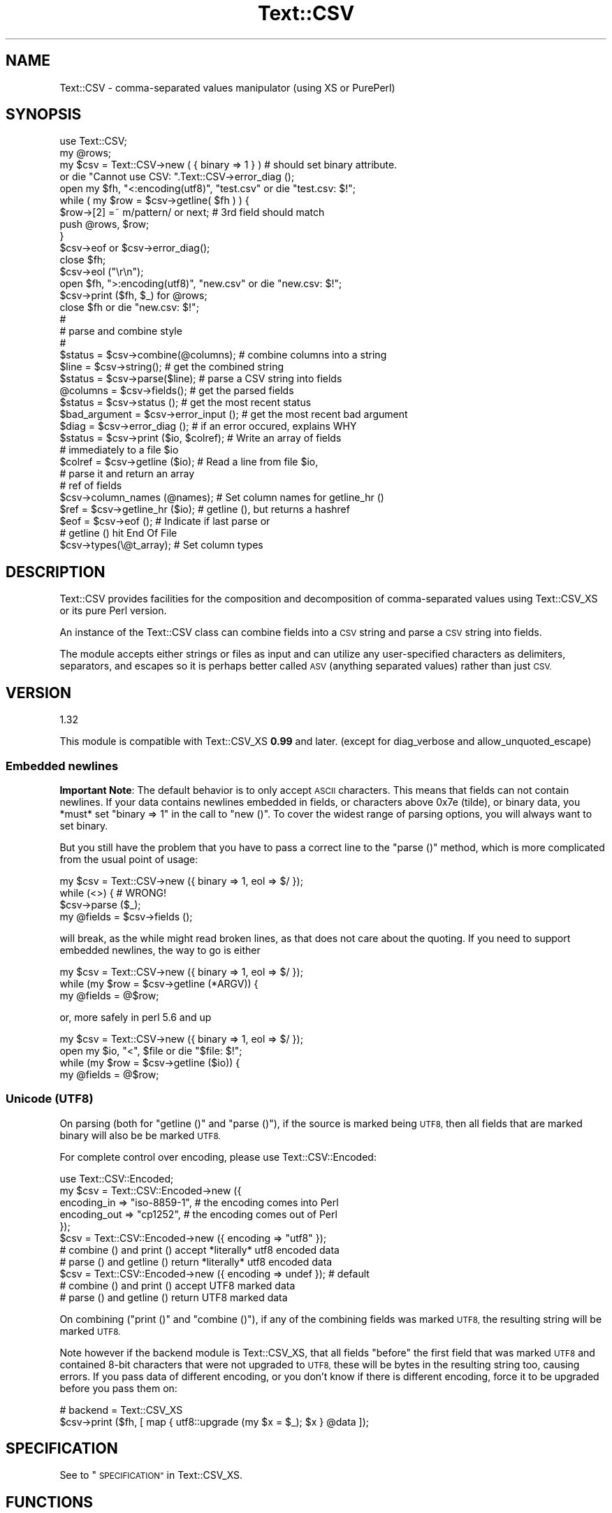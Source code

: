 .\" Automatically generated by Pod::Man 2.27 (Pod::Simple 3.28)
.\"
.\" Standard preamble:
.\" ========================================================================
.de Sp \" Vertical space (when we can't use .PP)
.if t .sp .5v
.if n .sp
..
.de Vb \" Begin verbatim text
.ft CW
.nf
.ne \\$1
..
.de Ve \" End verbatim text
.ft R
.fi
..
.\" Set up some character translations and predefined strings.  \*(-- will
.\" give an unbreakable dash, \*(PI will give pi, \*(L" will give a left
.\" double quote, and \*(R" will give a right double quote.  \*(C+ will
.\" give a nicer C++.  Capital omega is used to do unbreakable dashes and
.\" therefore won't be available.  \*(C` and \*(C' expand to `' in nroff,
.\" nothing in troff, for use with C<>.
.tr \(*W-
.ds C+ C\v'-.1v'\h'-1p'\s-2+\h'-1p'+\s0\v'.1v'\h'-1p'
.ie n \{\
.    ds -- \(*W-
.    ds PI pi
.    if (\n(.H=4u)&(1m=24u) .ds -- \(*W\h'-12u'\(*W\h'-12u'-\" diablo 10 pitch
.    if (\n(.H=4u)&(1m=20u) .ds -- \(*W\h'-12u'\(*W\h'-8u'-\"  diablo 12 pitch
.    ds L" ""
.    ds R" ""
.    ds C` ""
.    ds C' ""
'br\}
.el\{\
.    ds -- \|\(em\|
.    ds PI \(*p
.    ds L" ``
.    ds R" ''
.    ds C`
.    ds C'
'br\}
.\"
.\" Escape single quotes in literal strings from groff's Unicode transform.
.ie \n(.g .ds Aq \(aq
.el       .ds Aq '
.\"
.\" If the F register is turned on, we'll generate index entries on stderr for
.\" titles (.TH), headers (.SH), subsections (.SS), items (.Ip), and index
.\" entries marked with X<> in POD.  Of course, you'll have to process the
.\" output yourself in some meaningful fashion.
.\"
.\" Avoid warning from groff about undefined register 'F'.
.de IX
..
.nr rF 0
.if \n(.g .if rF .nr rF 1
.if (\n(rF:(\n(.g==0)) \{
.    if \nF \{
.        de IX
.        tm Index:\\$1\t\\n%\t"\\$2"
..
.        if !\nF==2 \{
.            nr % 0
.            nr F 2
.        \}
.    \}
.\}
.rr rF
.\"
.\" Accent mark definitions (@(#)ms.acc 1.5 88/02/08 SMI; from UCB 4.2).
.\" Fear.  Run.  Save yourself.  No user-serviceable parts.
.    \" fudge factors for nroff and troff
.if n \{\
.    ds #H 0
.    ds #V .8m
.    ds #F .3m
.    ds #[ \f1
.    ds #] \fP
.\}
.if t \{\
.    ds #H ((1u-(\\\\n(.fu%2u))*.13m)
.    ds #V .6m
.    ds #F 0
.    ds #[ \&
.    ds #] \&
.\}
.    \" simple accents for nroff and troff
.if n \{\
.    ds ' \&
.    ds ` \&
.    ds ^ \&
.    ds , \&
.    ds ~ ~
.    ds /
.\}
.if t \{\
.    ds ' \\k:\h'-(\\n(.wu*8/10-\*(#H)'\'\h"|\\n:u"
.    ds ` \\k:\h'-(\\n(.wu*8/10-\*(#H)'\`\h'|\\n:u'
.    ds ^ \\k:\h'-(\\n(.wu*10/11-\*(#H)'^\h'|\\n:u'
.    ds , \\k:\h'-(\\n(.wu*8/10)',\h'|\\n:u'
.    ds ~ \\k:\h'-(\\n(.wu-\*(#H-.1m)'~\h'|\\n:u'
.    ds / \\k:\h'-(\\n(.wu*8/10-\*(#H)'\z\(sl\h'|\\n:u'
.\}
.    \" troff and (daisy-wheel) nroff accents
.ds : \\k:\h'-(\\n(.wu*8/10-\*(#H+.1m+\*(#F)'\v'-\*(#V'\z.\h'.2m+\*(#F'.\h'|\\n:u'\v'\*(#V'
.ds 8 \h'\*(#H'\(*b\h'-\*(#H'
.ds o \\k:\h'-(\\n(.wu+\w'\(de'u-\*(#H)/2u'\v'-.3n'\*(#[\z\(de\v'.3n'\h'|\\n:u'\*(#]
.ds d- \h'\*(#H'\(pd\h'-\w'~'u'\v'-.25m'\f2\(hy\fP\v'.25m'\h'-\*(#H'
.ds D- D\\k:\h'-\w'D'u'\v'-.11m'\z\(hy\v'.11m'\h'|\\n:u'
.ds th \*(#[\v'.3m'\s+1I\s-1\v'-.3m'\h'-(\w'I'u*2/3)'\s-1o\s+1\*(#]
.ds Th \*(#[\s+2I\s-2\h'-\w'I'u*3/5'\v'-.3m'o\v'.3m'\*(#]
.ds ae a\h'-(\w'a'u*4/10)'e
.ds Ae A\h'-(\w'A'u*4/10)'E
.    \" corrections for vroff
.if v .ds ~ \\k:\h'-(\\n(.wu*9/10-\*(#H)'\s-2\u~\d\s+2\h'|\\n:u'
.if v .ds ^ \\k:\h'-(\\n(.wu*10/11-\*(#H)'\v'-.4m'^\v'.4m'\h'|\\n:u'
.    \" for low resolution devices (crt and lpr)
.if \n(.H>23 .if \n(.V>19 \
\{\
.    ds : e
.    ds 8 ss
.    ds o a
.    ds d- d\h'-1'\(ga
.    ds D- D\h'-1'\(hy
.    ds th \o'bp'
.    ds Th \o'LP'
.    ds ae ae
.    ds Ae AE
.\}
.rm #[ #] #H #V #F C
.\" ========================================================================
.\"
.IX Title "Text::CSV 3"
.TH Text::CSV 3 "2013-06-13" "perl v5.14.4" "User Contributed Perl Documentation"
.\" For nroff, turn off justification.  Always turn off hyphenation; it makes
.\" way too many mistakes in technical documents.
.if n .ad l
.nh
.SH "NAME"
Text::CSV \- comma\-separated values manipulator (using XS or PurePerl)
.SH "SYNOPSIS"
.IX Header "SYNOPSIS"
.Vb 1
\& use Text::CSV;
\&
\& my @rows;
\& my $csv = Text::CSV\->new ( { binary => 1 } )  # should set binary attribute.
\&                 or die "Cannot use CSV: ".Text::CSV\->error_diag ();
\& 
\& open my $fh, "<:encoding(utf8)", "test.csv" or die "test.csv: $!";
\& while ( my $row = $csv\->getline( $fh ) ) {
\&     $row\->[2] =~ m/pattern/ or next; # 3rd field should match
\&     push @rows, $row;
\& }
\& $csv\->eof or $csv\->error_diag();
\& close $fh;
\&
\& $csv\->eol ("\er\en");
\& 
\& open $fh, ">:encoding(utf8)", "new.csv" or die "new.csv: $!";
\& $csv\->print ($fh, $_) for @rows;
\& close $fh or die "new.csv: $!";
\& 
\& #
\& # parse and combine style
\& #
\& 
\& $status = $csv\->combine(@columns);    # combine columns into a string
\& $line   = $csv\->string();             # get the combined string
\& 
\& $status  = $csv\->parse($line);        # parse a CSV string into fields
\& @columns = $csv\->fields();            # get the parsed fields
\& 
\& $status       = $csv\->status ();      # get the most recent status
\& $bad_argument = $csv\->error_input (); # get the most recent bad argument
\& $diag         = $csv\->error_diag ();  # if an error occured, explains WHY
\& 
\& $status = $csv\->print ($io, $colref); # Write an array of fields
\&                                       # immediately to a file $io
\& $colref = $csv\->getline ($io);        # Read a line from file $io,
\&                                       # parse it and return an array
\&                                       # ref of fields
\& $csv\->column_names (@names);          # Set column names for getline_hr ()
\& $ref = $csv\->getline_hr ($io);        # getline (), but returns a hashref
\& $eof = $csv\->eof ();                  # Indicate if last parse or
\&                                       # getline () hit End Of File
\& 
\& $csv\->types(\e@t_array);               # Set column types
.Ve
.SH "DESCRIPTION"
.IX Header "DESCRIPTION"
Text::CSV provides facilities for the composition and decomposition of
comma-separated values using Text::CSV_XS or its pure Perl version.
.PP
An instance of the Text::CSV class can combine fields into a \s-1CSV\s0 string
and parse a \s-1CSV\s0 string into fields.
.PP
The module accepts either strings or files as input and can utilize any
user-specified characters as delimiters, separators, and escapes so it is
perhaps better called \s-1ASV \s0(anything separated values) rather than just \s-1CSV.\s0
.SH "VERSION"
.IX Header "VERSION"
.Vb 1
\&    1.32
.Ve
.PP
This module is compatible with Text::CSV_XS \fB0.99\fR and later.
(except for diag_verbose and allow_unquoted_escape)
.SS "Embedded newlines"
.IX Subsection "Embedded newlines"
\&\fBImportant Note\fR: The default behavior is to only accept \s-1ASCII\s0 characters.
This means that fields can not contain newlines. If your data contains
newlines embedded in fields, or characters above 0x7e (tilde), or binary data,
you *must* set \f(CW\*(C`binary => 1\*(C'\fR in the call to \f(CW\*(C`new ()\*(C'\fR.  To cover the widest
range of parsing options, you will always want to set binary.
.PP
But you still have the problem that you have to pass a correct line to the
\&\f(CW\*(C`parse ()\*(C'\fR method, which is more complicated from the usual point of
usage:
.PP
.Vb 4
\& my $csv = Text::CSV\->new ({ binary => 1, eol => $/ });
\& while (<>) {           #  WRONG!
\&     $csv\->parse ($_);
\&     my @fields = $csv\->fields ();
.Ve
.PP
will break, as the while might read broken lines, as that does not care
about the quoting. If you need to support embedded newlines, the way to go
is either
.PP
.Vb 3
\& my $csv = Text::CSV\->new ({ binary => 1, eol => $/ });
\& while (my $row = $csv\->getline (*ARGV)) {
\&     my @fields = @$row;
.Ve
.PP
or, more safely in perl 5.6 and up
.PP
.Vb 4
\& my $csv = Text::CSV\->new ({ binary => 1, eol => $/ });
\& open my $io, "<", $file or die "$file: $!";
\& while (my $row = $csv\->getline ($io)) {
\&     my @fields = @$row;
.Ve
.SS "Unicode (\s-1UTF8\s0)"
.IX Subsection "Unicode (UTF8)"
On parsing (both for \f(CW\*(C`getline ()\*(C'\fR and \f(CW\*(C`parse ()\*(C'\fR), if the source is
marked being \s-1UTF8,\s0 then all fields that are marked binary will also be
be marked \s-1UTF8.\s0
.PP
For complete control over encoding, please use Text::CSV::Encoded:
.PP
.Vb 5
\&    use Text::CSV::Encoded;
\&    my $csv = Text::CSV::Encoded\->new ({
\&        encoding_in  => "iso\-8859\-1", # the encoding comes into   Perl
\&        encoding_out => "cp1252",     # the encoding comes out of Perl
\&    });
\&
\&    $csv = Text::CSV::Encoded\->new ({ encoding  => "utf8" });
\&    # combine () and print () accept *literally* utf8 encoded data
\&    # parse () and getline () return *literally* utf8 encoded data
\&
\&    $csv = Text::CSV::Encoded\->new ({ encoding  => undef }); # default
\&    # combine () and print () accept UTF8 marked data
\&    # parse () and getline () return UTF8 marked data
.Ve
.PP
On combining (\f(CW\*(C`print ()\*(C'\fR and \f(CW\*(C`combine ()\*(C'\fR), if any of the combining
fields was marked \s-1UTF8,\s0 the resulting string will be marked \s-1UTF8.\s0
.PP
Note however if the backend module is Text::CSV_XS,
that all fields \f(CW\*(C`before\*(C'\fR the first field that was marked \s-1UTF8\s0
and contained 8\-bit characters that were not upgraded to \s-1UTF8,\s0 these
will be bytes in the resulting string too, causing errors. If you pass
data of different encoding, or you don't know if there is different
encoding, force it to be upgraded before you pass them on:
.PP
.Vb 2
\&    # backend = Text::CSV_XS
\&    $csv\->print ($fh, [ map { utf8::upgrade (my $x = $_); $x } @data ]);
.Ve
.SH "SPECIFICATION"
.IX Header "SPECIFICATION"
See to \*(L"\s-1SPECIFICATION\*(R"\s0 in Text::CSV_XS.
.SH "FUNCTIONS"
.IX Header "FUNCTIONS"
These methods are common between \s-1XS\s0 and puer Perl version.
Most of the document was shamelessly copied and replaced from Text::CSV_XS.
.SS "version ()"
.IX Subsection "version ()"
(Class method) Returns the current backend module version.
If you want the module version, you can use the \f(CW\*(C`VERSION\*(C'\fR method,
.PP
.Vb 3
\& print Text::CSV\->VERSION;      # This module version
\& print Text::CSV\->version;      # The version of the worker module
\&                                # same as Text::CSV\->backend\->version
.Ve
.SS "new (\e%attr)"
.IX Subsection "new (%attr)"
(Class method) Returns a new instance of Text::CSV_XS. The objects
attributes are described by the (optional) hash ref \f(CW\*(C`\e%attr\*(C'\fR.
Currently the following attributes are available:
.IP "eol" 4
.IX Item "eol"
An end-of-line string to add to rows. \f(CW\*(C`undef\*(C'\fR is replaced with an
empty string. The default is \f(CW\*(C`$\e\*(C'\fR. Common values for \f(CW\*(C`eol\*(C'\fR are
\&\f(CW"\e012"\fR (Line Feed) or \f(CW"\e015\e012"\fR (Carriage Return, Line Feed).
Cannot be longer than 7 (\s-1ASCII\s0) characters.
.Sp
If both \f(CW$/\fR and \f(CW\*(C`eol\*(C'\fR equal \f(CW"\e015"\fR, parsing lines that end on
only a Carriage Return without Line Feed, will be \f(CW\*(C`parse\*(C'\fRd correct.
Line endings, whether in \f(CW$/\fR or \f(CW\*(C`eol\*(C'\fR, other than \f(CW\*(C`undef\*(C'\fR,
\&\f(CW"\en"\fR, \f(CW"\er\en"\fR, or \f(CW"\er"\fR are not (yet) supported for parsing.
.IP "sep_char" 4
.IX Item "sep_char"
The char used for separating fields, by default a comma. (\f(CW\*(C`,\*(C'\fR).
Limited to a single-byte character, usually in the range from 0x20
(space) to 0x7e (tilde).
.Sp
The separation character can not be equal to the quote character.
The separation character can not be equal to the escape character.
.Sp
See also \*(L"\s-1CAVEATS\*(R"\s0 in Text::CSV_XS
.IP "allow_whitespace" 4
.IX Item "allow_whitespace"
When this option is set to true, whitespace (\s-1TAB\s0's and \s-1SPACE\s0's)
surrounding the separation character is removed when parsing. If
either \s-1TAB\s0 or \s-1SPACE\s0 is one of the three major characters \f(CW\*(C`sep_char\*(C'\fR,
\&\f(CW\*(C`quote_char\*(C'\fR, or \f(CW\*(C`escape_char\*(C'\fR it will not be considered whitespace.
.Sp
So lines like:
.Sp
.Vb 1
\&  1 , "foo" , bar , 3 , zapp
.Ve
.Sp
are now correctly parsed, even though it violates the \s-1CSV\s0 specs.
.Sp
Note that \fBall\fR whitespace is stripped from start and end of each
field. That would make it more a \fIfeature\fR than a way to be able
to parse bad \s-1CSV\s0 lines, as
.Sp
.Vb 1
\& 1,   2.0,  3,   ape  , monkey
.Ve
.Sp
will now be parsed as
.Sp
.Vb 1
\& ("1", "2.0", "3", "ape", "monkey")
.Ve
.Sp
even if the original line was perfectly sane \s-1CSV.\s0
.IP "blank_is_undef" 4
.IX Item "blank_is_undef"
Under normal circumstances, \s-1CSV\s0 data makes no distinction between
quoted\- and unquoted empty fields. They both end up in an empty
string field once read, so
.Sp
.Vb 1
\& 1,"",," ",2
.Ve
.Sp
is read as
.Sp
.Vb 1
\& ("1", "", "", " ", "2")
.Ve
.Sp
When \fIwriting\fR \s-1CSV\s0 files with \f(CW\*(C`always_quote\*(C'\fR set, the unquoted empty
field is the result of an undefined value. To make it possible to also
make this distinction when reading \s-1CSV\s0 data, the \f(CW\*(C`blank_is_undef\*(C'\fR option
will cause unquoted empty fields to be set to undef, causing the above to
be parsed as
.Sp
.Vb 1
\& ("1", "", undef, " ", "2")
.Ve
.IP "empty_is_undef" 4
.IX Item "empty_is_undef"
Going one step further than \f(CW\*(C`blank_is_undef\*(C'\fR, this attribute converts
all empty fields to undef, so
.Sp
.Vb 1
\& 1,"",," ",2
.Ve
.Sp
is read as
.Sp
.Vb 1
\& (1, undef, undef, " ", 2)
.Ve
.Sp
Note that this only effects fields that are \fIreally\fR empty, not fields
that are empty after stripping allowed whitespace. \s-1YMMV.\s0
.IP "quote_char" 4
.IX Item "quote_char"
The char used for quoting fields containing blanks, by default the
double quote character (\f(CW\*(C`"\*(C'\fR). A value of undef suppresses
quote chars. (For simple cases only).
Limited to a single-byte character, usually in the range from 0x20
(space) to 0x7e (tilde).
.Sp
The quote character can not be equal to the separation character.
.IP "allow_loose_quotes" 4
.IX Item "allow_loose_quotes"
By default, parsing fields that have \f(CW\*(C`quote_char\*(C'\fR characters inside
an unquoted field, like
.Sp
.Vb 1
\& 1,foo "bar" baz,42
.Ve
.Sp
would result in a parse error. Though it is still bad practice to
allow this format, we cannot help there are some vendors that make
their applications spit out lines styled like this.
.Sp
In case there is \fBreally\fR bad \s-1CSV\s0 data, like
.Sp
.Vb 1
\& 1,"foo "bar" baz",42
.Ve
.Sp
or
.Sp
.Vb 1
\& 1,""foo bar baz"",42
.Ve
.Sp
there is a way to get that parsed, and leave the quotes inside the quoted
field as-is. This can be achieved by setting \f(CW\*(C`allow_loose_quotes\*(C'\fR \fB\s-1AND\s0\fR
making sure that the \f(CW\*(C`escape_char\*(C'\fR is \fInot\fR equal to \f(CW\*(C`quote_char\*(C'\fR.
.IP "escape_char" 4
.IX Item "escape_char"
The character used for escaping certain characters inside quoted fields.
Limited to a single-byte character, usually in the range from 0x20
(space) to 0x7e (tilde).
.Sp
The \f(CW\*(C`escape_char\*(C'\fR defaults to being the literal double-quote mark (\f(CW\*(C`"\*(C'\fR)
in other words, the same as the default \f(CW\*(C`quote_char\*(C'\fR. This means that
doubling the quote mark in a field escapes it:
.Sp
.Vb 1
\&  "foo","bar","Escape ""quote mark"" with two ""quote marks""","baz"
.Ve
.Sp
If you change the default quote_char without changing the default
escape_char, the escape_char will still be the quote mark.  If instead
you want to escape the quote_char by doubling it, you will need to change
the escape_char to be the same as what you changed the quote_char to.
.Sp
The escape character can not be equal to the separation character.
.IP "allow_loose_escapes" 4
.IX Item "allow_loose_escapes"
By default, parsing fields that have \f(CW\*(C`escape_char\*(C'\fR characters that
escape characters that do not need to be escaped, like:
.Sp
.Vb 2
\& my $csv = Text::CSV\->new ({ escape_char => "\e\e" });
\& $csv\->parse (qq{1,"my bar\e\*(Aqs",baz,42});
.Ve
.Sp
would result in a parse error. Though it is still bad practice to
allow this format, this option enables you to treat all escape character
sequences equal.
.IP "binary" 4
.IX Item "binary"
If this attribute is \s-1TRUE,\s0 you may use binary characters in quoted fields,
including line feeds, carriage returns and \s-1NULL\s0 bytes. (The latter must
be escaped as \f(CW\*(C`"0\*(C'\fR.) By default this feature is off.
.Sp
If a string is marked \s-1UTF8,\s0 binary will be turned on automatically when
binary characters other than \s-1CR\s0 or \s-1NL\s0 are encountered. Note that a simple
string like \f(CW"\ex{00a0}"\fR might still be binary, but not marked \s-1UTF8,\s0 so
setting \f(CW\*(C`{ binary => 1 }\*(C'\fR is still a wise option.
.IP "types" 4
.IX Item "types"
A set of column types; this attribute is immediately passed to the
\&\fItypes\fR method below. You must not set this attribute otherwise,
except for using the \fItypes\fR method. For details see the description
of the \fItypes\fR method below.
.IP "always_quote" 4
.IX Item "always_quote"
By default the generated fields are quoted only, if they need to, for
example, if they contain the separator. If you set this attribute to
a \s-1TRUE\s0 value, then all defined fields will be quoted. This is typically
easier to handle in external applications.
.IP "quote_space" 4
.IX Item "quote_space"
By default, a space in a field would trigger quotation. As no rule
exists this to be forced in \s-1CSV,\s0 nor any for the opposite, the default
is true for safety. You can exclude the space from this trigger by
setting this option to 0.
.IP "quote_null" 4
.IX Item "quote_null"
By default, a \s-1NULL\s0 byte in a field would be escaped. This attribute
enables you to treat the \s-1NULL\s0 byte as a simple binary character in
binary mode (the \f(CW\*(C`{ binary => 1 }\*(C'\fR is set). The default is true.
You can prevent \s-1NULL\s0 escapes by setting this attribute to 0.
.IP "quote_binary" 4
.IX Item "quote_binary"
By default,  all \*(L"unsafe\*(R" bytes inside a string cause the combined field to
be quoted. By setting this attribute to 0, you can disable that trigger for
bytes >= 0x7f.
.IP "keep_meta_info" 4
.IX Item "keep_meta_info"
By default, the parsing of input lines is as simple and fast as
possible. However, some parsing information \- like quotation of
the original field \- is lost in that process. Set this flag to
true to be able to retrieve that information after parsing with
the methods \f(CW\*(C`meta_info ()\*(C'\fR, \f(CW\*(C`is_quoted ()\*(C'\fR, and \f(CW\*(C`is_binary ()\*(C'\fR
described below.  Default is false.
.IP "verbatim" 4
.IX Item "verbatim"
This is a quite controversial attribute to set, but it makes hard
things possible.
.Sp
The basic thought behind this is to tell the parser that the normally
special characters newline (\s-1NL\s0) and Carriage Return (\s-1CR\s0) will not be
special when this flag is set, and be dealt with as being ordinary
binary characters. This will ease working with data with embedded
newlines.
.Sp
When \f(CW\*(C`verbatim\*(C'\fR is used with \f(CW\*(C`getline ()\*(C'\fR, \f(CW\*(C`getline ()\*(C'\fR
auto-chomp's every line.
.Sp
Imagine a file format like
.Sp
.Vb 1
\&  M^^Hans^Janssen^Klas 2\en2A^Ja^11\-06\-2007#\er\en
.Ve
.Sp
where, the line ending is a very specific \*(L"#\er\en\*(R", and the sep_char
is a ^ (caret). None of the fields is quoted, but embedded binary
data is likely to be present. With the specific line ending, that
shouldn not be too hard to detect.
.Sp
By default, Text::CSV' parse function however is instructed to only
know about \*(L"\en\*(R" and \*(L"\er\*(R" to be legal line endings, and so has to deal
with the embedded newline as a real end-of-line, so it can scan the next
line if binary is true, and the newline is inside a quoted field.
With this attribute however, we can tell parse () to parse the line
as if \en is just nothing more than a binary character.
.Sp
For parse () this means that the parser has no idea about line ending
anymore, and getline () chomps line endings on reading.
.IP "auto_diag" 4
.IX Item "auto_diag"
Set to true will cause \f(CW\*(C`error_diag ()\*(C'\fR to be automatically be called
in void context upon errors.
.Sp
If set to a value greater than 1, it will die on errors instead of
warn.
.Sp
To check future plans and a difference in \s-1XS\s0 version,
please see to \*(L"auto_diag\*(R" in Text::CSV_XS.
.PP
To sum it up,
.PP
.Vb 1
\& $csv = Text::CSV\->new ();
.Ve
.PP
is equivalent to
.PP
.Vb 10
\& $csv = Text::CSV\->new ({
\&     quote_char          => \*(Aq"\*(Aq,
\&     escape_char         => \*(Aq"\*(Aq,
\&     sep_char            => \*(Aq,\*(Aq,
\&     eol                 => $\e,
\&     always_quote        => 0,
\&     quote_space         => 1,
\&     quote_null          => 1,
\&     binary              => 0,
\&     keep_meta_info      => 0,
\&     allow_loose_quotes  => 0,
\&     allow_loose_escapes => 0,
\&     allow_whitespace    => 0,
\&     blank_is_undef      => 0,
\&     empty_is_undef      => 0,
\&     verbatim            => 0,
\&     auto_diag           => 0,
\&     });
.Ve
.PP
For all of the above mentioned flags, there is an accessor method
available where you can inquire for the current value, or change
the value
.PP
.Vb 2
\& my $quote = $csv\->quote_char;
\& $csv\->binary (1);
.Ve
.PP
It is unwise to change these settings halfway through writing \s-1CSV\s0
data to a stream. If however, you want to create a new stream using
the available \s-1CSV\s0 object, there is no harm in changing them.
.PP
If the \f(CW\*(C`new ()\*(C'\fR constructor call fails, it returns \f(CW\*(C`undef\*(C'\fR, and makes
the fail reason available through the \f(CW\*(C`error_diag ()\*(C'\fR method.
.PP
.Vb 2
\& $csv = Text::CSV\->new ({ ecs_char => 1 }) or
\&     die "" . Text::CSV\->error_diag ();
.Ve
.PP
\&\f(CW\*(C`error_diag ()\*(C'\fR will return a string like
.PP
.Vb 1
\& "INI \- Unknown attribute \*(Aqecs_char\*(Aq"
.Ve
.SS "print"
.IX Subsection "print"
.Vb 1
\& $status = $csv\->print ($io, $colref);
.Ve
.PP
Similar to \f(CW\*(C`combine () + string () + print\*(C'\fR, but more efficient. It
expects an array ref as input (not an array!) and the resulting string is
not really created (\s-1XS\s0 version), but immediately written to the \fI\f(CI$io\fI\fR object, typically
an \s-1IO\s0 handle or any other object that offers a \fIprint\fR method. Note, this
implies that the following is wrong in perl 5.005_xx and older:
.PP
.Vb 2
\& open FILE, ">", "whatever";
\& $status = $csv\->print (\e*FILE, $colref);
.Ve
.PP
as in perl 5.005 and older, the glob \f(CW\*(C`\e*FILE\*(C'\fR is not an object, thus it
does not have a print method. The solution is to use an IO::File object or
to hide the glob behind an IO::Wrap object. See IO::File and IO::Wrap
for details.
.PP
For performance reasons the print method doesn't create a result string.
(If its backend is \s-1PP\s0 version, result strings are created internally.)
In particular the \fI\f(CI$csv\fI\->string ()\fR, \fI\f(CI$csv\fI\->status ()\fR,
\&\fI\f(CI$csv\fI\-\fRfields ()> and \fI\f(CI$csv\fI\->error_input ()\fR methods are meaningless
after executing this method.
.SS "combine"
.IX Subsection "combine"
.Vb 1
\& $status = $csv\->combine (@columns);
.Ve
.PP
This object function constructs a \s-1CSV\s0 string from the arguments, returning
success or failure.  Failure can result from lack of arguments or an argument
containing an invalid character.  Upon success, \f(CW\*(C`string ()\*(C'\fR can be called to
retrieve the resultant \s-1CSV\s0 string.  Upon failure, the value returned by
\&\f(CW\*(C`string ()\*(C'\fR is undefined and \f(CW\*(C`error_input ()\*(C'\fR can be called to retrieve an
invalid argument.
.SS "string"
.IX Subsection "string"
.Vb 1
\& $line = $csv\->string ();
.Ve
.PP
This object function returns the input to \f(CW\*(C`parse ()\*(C'\fR or the resultant \s-1CSV\s0
string of \f(CW\*(C`combine ()\*(C'\fR, whichever was called more recently.
.SS "getline"
.IX Subsection "getline"
.Vb 1
\& $colref = $csv\->getline ($io);
.Ve
.PP
This is the counterpart to print, like parse is the counterpart to
combine: It reads a row from the \s-1IO\s0 object \f(CW$io\fR using \f(CW$io\fR\->getline ()
and parses this row into an array ref. This array ref is returned
by the function or undef for failure.
.PP
When fields are bound with \f(CW\*(C`bind_columns ()\*(C'\fR, the return value is a
reference to an empty list.
.PP
The \fI\f(CI$csv\fI\->string ()\fR, \fI\f(CI$csv\fI\->fields ()\fR and \fI\f(CI$csv\fI\->status ()\fR
methods are meaningless, again.
.SS "getline_all"
.IX Subsection "getline_all"
.Vb 3
\& $arrayref = $csv\->getline_all ($io);
\& $arrayref = $csv\->getline_all ($io, $offset);
\& $arrayref = $csv\->getline_all ($io, $offset, $length);
.Ve
.PP
This will return a reference to a list of \f(CW\*(C`getline ($io)\*(C'\fR results.
In this call, \f(CW\*(C`keep_meta_info\*(C'\fR is disabled. If \f(CW$offset\fR is negative,
as with \f(CW\*(C`splice ()\*(C'\fR, only the last \f(CW\*(C`abs ($offset)\*(C'\fR records of \f(CW$io\fR
are taken into consideration.
.PP
Given a \s-1CSV\s0 file with 10 lines:
.PP
.Vb 10
\& lines call
\& \-\-\-\-\- \-\-\-\-\-\-\-\-\-\-\-\-\-\-\-\-\-\-\-\-\-\-\-\-\-\-\-\-\-\-\-\-\-\-\-\-\-\-\-\-\-\-\-\-\-\-\-\-\-\-\-\-\-\-\-\-\-
\& 0..9  $csv\->getline_all ($io)         # all
\& 0..9  $csv\->getline_all ($io,  0)     # all
\& 8..9  $csv\->getline_all ($io,  8)     # start at 8
\& \-     $csv\->getline_all ($io,  0,  0) # start at 0 first 0 rows
\& 0..4  $csv\->getline_all ($io,  0,  5) # start at 0 first 5 rows
\& 4..5  $csv\->getline_all ($io,  4,  2) # start at 4 first 2 rows
\& 8..9  $csv\->getline_all ($io, \-2)     # last 2 rows
\& 6..7  $csv\->getline_all ($io, \-4,  2) # first 2 of last  4 rows
.Ve
.SS "parse"
.IX Subsection "parse"
.Vb 1
\& $status = $csv\->parse ($line);
.Ve
.PP
This object function decomposes a \s-1CSV\s0 string into fields, returning
success or failure.  Failure can result from a lack of argument or the
given \s-1CSV\s0 string is improperly formatted.  Upon success, \f(CW\*(C`fields ()\*(C'\fR can
be called to retrieve the decomposed fields .  Upon failure, the value
returned by \f(CW\*(C`fields ()\*(C'\fR is undefined and \f(CW\*(C`error_input ()\*(C'\fR can be called
to retrieve the invalid argument.
.PP
You may use the \fItypes ()\fR method for setting column types. See the
description below.
.SS "getline_hr"
.IX Subsection "getline_hr"
The \f(CW\*(C`getline_hr ()\*(C'\fR and \f(CW\*(C`column_names ()\*(C'\fR methods work together to allow
you to have rows returned as hashrefs. You must call \f(CW\*(C`column_names ()\*(C'\fR
first to declare your column names.
.PP
.Vb 3
\& $csv\->column_names (qw( code name price description ));
\& $hr = $csv\->getline_hr ($io);
\& print "Price for $hr\->{name} is $hr\->{price} EUR\en";
.Ve
.PP
\&\f(CW\*(C`getline_hr ()\*(C'\fR will croak if called before \f(CW\*(C`column_names ()\*(C'\fR.
.SS "getline_hr_all"
.IX Subsection "getline_hr_all"
.Vb 3
\& $arrayref = $csv\->getline_hr_all ($io);
\& $arrayref = $csv\->getline_hr_all ($io, $offset);
\& $arrayref = $csv\->getline_hr_all ($io, $offset, $length);
.Ve
.PP
This will return a reference to a list of \f(CW\*(C`getline_hr ($io)\*(C'\fR results.
In this call, \f(CW\*(C`keep_meta_info\*(C'\fR is disabled.
.SS "column_names"
.IX Subsection "column_names"
Set the keys that will be used in the \f(CW\*(C`getline_hr ()\*(C'\fR calls. If no keys
(column names) are passed, it'll return the current setting.
.PP
\&\f(CW\*(C`column_names ()\*(C'\fR accepts a list of scalars (the column names) or a
single array_ref, so you can pass \f(CW\*(C`getline ()\*(C'\fR
.PP
.Vb 1
\&  $csv\->column_names ($csv\->getline ($io));
.Ve
.PP
\&\f(CW\*(C`column_names ()\*(C'\fR does \fBno\fR checking on duplicates at all, which might
lead to unwanted results. Undefined entries will be replaced with the
string \f(CW"\ecAUNDEF\ecA"\fR, so
.PP
.Vb 2
\&  $csv\->column_names (undef, "", "name", "name");
\&  $hr = $csv\->getline_hr ($io);
.Ve
.PP
Will set \f(CW\*(C`$hr\-\*(C'\fR{\*(L"\ecAUNDEF\ecA\*(R"}> to the 1st field, \f(CW\*(C`$hr\-\*(C'\fR{""}> to the
2nd field, and \f(CW\*(C`$hr\-\*(C'\fR{name}> to the 4th field, discarding the 3rd field.
.PP
\&\f(CW\*(C`column_names ()\*(C'\fR croaks on invalid arguments.
.SS "bind_columns"
.IX Subsection "bind_columns"
Takes a list of references to scalars to store the fields fetched
\&\f(CW\*(C`getline ()\*(C'\fR in. When you don't pass enough references to store the
fetched fields in, \f(CW\*(C`getline ()\*(C'\fR will fail. If you pass more than there are
fields to return, the remaining references are left untouched.
.PP
.Vb 4
\&  $csv\->bind_columns (\e$code, \e$name, \e$price, \e$description);
\&  while ($csv\->getline ($io)) {
\&      print "The price of a $name is \ex{20ac} $price\en";
\&      }
.Ve
.SS "eof"
.IX Subsection "eof"
.Vb 1
\& $eof = $csv\->eof ();
.Ve
.PP
If \f(CW\*(C`parse ()\*(C'\fR or \f(CW\*(C`getline ()\*(C'\fR was used with an \s-1IO\s0 stream, this
method will return true (1) if the last call hit end of file, otherwise
it will return false (''). This is useful to see the difference between
a failure and end of file.
.SS "types"
.IX Subsection "types"
.Vb 1
\& $csv\->types (\e@tref);
.Ve
.PP
This method is used to force that columns are of a given type. For
example, if you have an integer column, two double columns and a
string column, then you might do a
.PP
.Vb 4
\& $csv\->types ([Text::CSV::IV (),
\&               Text::CSV::NV (),
\&               Text::CSV::NV (),
\&               Text::CSV::PV ()]);
.Ve
.PP
Column types are used only for decoding columns, in other words
by the \fIparse ()\fR and \fIgetline ()\fR methods.
.PP
You can unset column types by doing a
.PP
.Vb 1
\& $csv\->types (undef);
.Ve
.PP
or fetch the current type settings with
.PP
.Vb 1
\& $types = $csv\->types ();
.Ve
.IP "\s-1IV\s0" 4
.IX Item "IV"
Set field type to integer.
.IP "\s-1NV\s0" 4
.IX Item "NV"
Set field type to numeric/float.
.IP "\s-1PV\s0" 4
.IX Item "PV"
Set field type to string.
.SS "fields"
.IX Subsection "fields"
.Vb 1
\& @columns = $csv\->fields ();
.Ve
.PP
This object function returns the input to \f(CW\*(C`combine ()\*(C'\fR or the resultant
decomposed fields of C successful <parse ()>, whichever was called more
recently.
.PP
Note that the return value is undefined after using \f(CW\*(C`getline ()\*(C'\fR, which
does not fill the data structures returned by \f(CW\*(C`parse ()\*(C'\fR.
.SS "meta_info"
.IX Subsection "meta_info"
.Vb 1
\& @flags = $csv\->meta_info ();
.Ve
.PP
This object function returns the flags of the input to \f(CW\*(C`combine ()\*(C'\fR or
the flags of the resultant decomposed fields of \f(CW\*(C`parse ()\*(C'\fR, whichever
was called more recently.
.PP
For each field, a meta_info field will hold flags that tell something about
the field returned by the \f(CW\*(C`fields ()\*(C'\fR method or passed to the \f(CW\*(C`combine ()\*(C'\fR
method. The flags are bit-wise-or'd like:
.IP "0x0001" 4
.IX Item "0x0001"
The field was quoted.
.IP "0x0002" 4
.IX Item "0x0002"
The field was binary.
.PP
See the \f(CW\*(C`is_*** ()\*(C'\fR methods below.
.SS "is_quoted"
.IX Subsection "is_quoted"
.Vb 1
\&  my $quoted = $csv\->is_quoted ($column_idx);
.Ve
.PP
Where \f(CW$column_idx\fR is the (zero-based) index of the column in the
last result of \f(CW\*(C`parse ()\*(C'\fR.
.PP
This returns a true value if the data in the indicated column was
enclosed in \f(CW\*(C`quote_char\*(C'\fR quotes. This might be important for data
where \f(CW\*(C`,20070108,\*(C'\fR is to be treated as a numeric value, and where
\&\f(CW\*(C`,"20070108",\*(C'\fR is explicitly marked as character string data.
.SS "is_binary"
.IX Subsection "is_binary"
.Vb 1
\&  my $binary = $csv\->is_binary ($column_idx);
.Ve
.PP
Where \f(CW$column_idx\fR is the (zero-based) index of the column in the
last result of \f(CW\*(C`parse ()\*(C'\fR.
.PP
This returns a true value if the data in the indicated column
contained any byte in the range [\ex00\-\ex08,\ex10\-\ex1F,\ex7F\-\exFF]
.SS "is_missing"
.IX Subsection "is_missing"
.Vb 1
\&  my $missing = $csv\->is_missing ($column_idx);
.Ve
.PP
Where \f(CW$column_idx\fR is the (zero-based) index of the column in the last
result of \*(L"getline_hr\*(R".
.PP
.Vb 3
\& while (my $hr = $csv\->getline_hr ($fh)) {
\&     $csv\->is_missing (0) and next; # This was an empty line
\& }
.Ve
.PP
When using \*(L"getline_hr\*(R" for parsing, it is impossible to tell if the
fields are \f(CW\*(C`undef\*(C'\fR because they where not filled in the \s-1CSV\s0 stream or
because they were not read at all, as \fBall\fR the fields defined by
\&\*(L"column_names\*(R" are set in the hash-ref. If you still need to know if all
fields in each row are provided, you should enable \f(CW\*(C`keep_meta_info\*(C'\fR so you
can check the flags.
.SS "status"
.IX Subsection "status"
.Vb 1
\& $status = $csv\->status ();
.Ve
.PP
This object function returns success (or failure) of \f(CW\*(C`combine ()\*(C'\fR or
\&\f(CW\*(C`parse ()\*(C'\fR, whichever was called more recently.
.SS "error_input"
.IX Subsection "error_input"
.Vb 1
\& $bad_argument = $csv\->error_input ();
.Ve
.PP
This object function returns the erroneous argument (if it exists) of
\&\f(CW\*(C`combine ()\*(C'\fR or \f(CW\*(C`parse ()\*(C'\fR, whichever was called more recently.
.SS "error_diag"
.IX Subsection "error_diag"
.Vb 5
\& Text::CSV\->error_diag ();
\& $csv\->error_diag ();
\& $error_code   = 0  + $csv\->error_diag ();
\& $error_str    = "" . $csv\->error_diag ();
\& ($cde, $str, $pos) = $csv\->error_diag ();
.Ve
.PP
If (and only if) an error occured, this function returns the diagnostics
of that error.
.PP
If called in void context, it will print the internal error code and the
associated error message to \s-1STDERR.\s0
.PP
If called in list context, it will return the error code and the error
message in that order. If the last error was from parsing, the third
value returned is the best guess at the location within the line that was
being parsed. It's value is 1\-based.
.PP
Note: \f(CW$pos\fR returned by the backend Text::CSV_PP does not show
the error point in many cases (see to the below line).
It is for conscience's sake in using Text::CSV_PP.
.PP
If called in scalar context, it will return the diagnostics in a single
scalar, a\-la $!. It will contain the error code in numeric context, and
the diagnostics message in string context.
.PP
Depending on the used worker module, returned diagnostics is diffferent.
.PP
Text::CSV_XS parses csv strings by dividing one character while Text::CSV_PP
by using the regular expressions. That difference makes the different cause
of the failure.
.PP
When called as a class method or a direct function call, the error diag
is that of the last \f(CW\*(C`new ()\*(C'\fR call.
.SS "record_number"
.IX Subsection "record_number"
.Vb 1
\&  $recno = $csv\->record_number ();
.Ve
.PP
Returns the records parsed by this csv instance. This value should be more
accurate than \f(CW$.\fR when embedded newlines come in play. Records written by
this instance are not counted.
.SS "SetDiag"
.IX Subsection "SetDiag"
.Vb 1
\& $csv\->SetDiag (0);
.Ve
.PP
Use to reset the diagnostics if you are dealing with errors.
.SS "Some methods are Text::CSV only."
.IX Subsection "Some methods are Text::CSV only."
.IP "backend" 4
.IX Item "backend"
Returns the backend module name called by Text::CSV.
\&\f(CW\*(C`module\*(C'\fR is an alias.
.IP "is_xs" 4
.IX Item "is_xs"
Returns true value if Text::CSV or the object uses \s-1XS\s0 module as worker.
.IP "is_pp" 4
.IX Item "is_pp"
Returns true value if Text::CSV or the object uses pure-Perl module as worker.
.SH "DIAGNOSTICS"
.IX Header "DIAGNOSTICS"
If an error occured, \f(CW$csv\fR\->error_diag () can be used to get more information
on the cause of the failure. Note that for speed reasons, the internal value
is never cleared on success, so using the value returned by error_diag () in
normal cases \- when no error occured \- may cause unexpected results.
.PP
This function changes depending on the used module (\s-1XS\s0 or PurePerl).
.PP
See to \*(L"\s-1DIAGNOSTICS\*(R"\s0 in Text::CSV_XS and \*(L"\s-1DIAGNOSTICS\*(R"\s0 in Text::CSV_PP.
.SS "\s-1HISTORY AND WORKER MODULES\s0"
.IX Subsection "HISTORY AND WORKER MODULES"
This module, Text::CSV was firstly written by Alan Citterman which could deal with
\&\fBonly ascii characters\fR. Then, Jochen Wiedmann wrote Text::CSV_XS which has
the \fBbinary mode\fR. This \s-1XS\s0 version is maintained by H.Merijn Brand and Text::CSV_PP
written by Makamaka was pure-Perl version of Text::CSV_XS.
.PP
Now, Text::CSV was rewritten by Makamaka and become a wrapper to Text::CSV_XS or Text::CSV_PP.
Text::CSV_PP will be bundled in this distribution.
.PP
When you use Text::CSV, it calls a backend worker module \- Text::CSV_XS or Text::CSV_PP.
By default, Text::CSV tries to use Text::CSV_XS which must be complied and installed properly.
If this call is fail, Text::CSV uses Text::CSV_PP.
.PP
The required Text::CSV_XS version is \fI0.41\fR in Text::CSV version 1.03.
.PP
If you set an enviornment variable \f(CW\*(C`PERL_TEXT_CSV\*(C'\fR, The calling action will be changed.
.IP "\s-1PERL_TEXT_CSV\s0 = 0" 4
.IX Item "PERL_TEXT_CSV = 0"
.PD 0
.IP "\s-1PERL_TEXT_CSV\s0 = 'Text::CSV_PP'" 4
.IX Item "PERL_TEXT_CSV = 'Text::CSV_PP'"
.PD
Always use Text::CSV_PP
.IP "\s-1PERL_TEXT_CSV\s0 = 1" 4
.IX Item "PERL_TEXT_CSV = 1"
.PD 0
.IP "\s-1PERL_TEXT_CSV\s0 = 'Text::CSV_XS,Text::CSV_PP'" 4
.IX Item "PERL_TEXT_CSV = 'Text::CSV_XS,Text::CSV_PP'"
.PD
(The default) Use compiled Text::CSV_XS if it is properly compiled & installed,
otherwise use Text::CSV_PP
.IP "\s-1PERL_TEXT_CSV\s0 = 2" 4
.IX Item "PERL_TEXT_CSV = 2"
.PD 0
.IP "\s-1PERL_TEXT_CSV\s0 = 'Text::CSV_XS'" 4
.IX Item "PERL_TEXT_CSV = 'Text::CSV_XS'"
.PD
Always use compiled Text::CSV_XS, die if it isn't properly compiled & installed.
.PP
These ideas come from DBI::PurePerl mechanism.
.PP
example:
.PP
.Vb 2
\&  BEGIN { $ENV{PERL_TEXT_CSV} = 0 }
\&  use Text::CSV; # always uses Text::CSV_PP
.Ve
.PP
In future, it may be able to specify another module.
.SH "TODO"
.IX Header "TODO"
.IP "Wrapper mechanism" 4
.IX Item "Wrapper mechanism"
Currently the wrapper mechanism is to change symbolic table for speed.
.Sp
.Vb 3
\& for my $method (@PublicMethods) {
\&     *{"Text::CSV::$method"} = \e&{"$class\e::$method"};
\& }
.Ve
.Sp
But how about it \- calling worker module object?
.Sp
.Vb 4
\& sub parse {
\&     my $self = shift;
\&     $self\->{_WORKER_OBJECT}\->parse(@_); # XS or PP CSV object
\& }
.Ve
.PP
See to \*(L"\s-1TODO\*(R"\s0 in Text::CSV_XS and \*(L"\s-1TODO\*(R"\s0 in Text::CSV_PP.
.SH "SEE ALSO"
.IX Header "SEE ALSO"
Text::CSV_PP, Text::CSV_XS and Text::CSV::Encoded.
.SH "AUTHORS and MAINTAINERS"
.IX Header "AUTHORS and MAINTAINERS"
Alan Citterman \fI<alan[at]mfgrtl.com>\fR wrote the original Perl
module. Please don't send mail concerning Text::CSV to Alan, as
he's not a present maintainer.
.PP
Jochen Wiedmann \fI<joe[at]ispsoft.de>\fR rewrote the encoding and
decoding in C by implementing a simple finite-state machine and added
the variable quote, escape and separator characters, the binary mode
and the print and getline methods. See ChangeLog releases 0.10 through
0.23.
.PP
H.Merijn Brand \fI<h.m.brand[at]xs4all.nl>\fR cleaned up the code,
added the field flags methods, wrote the major part of the test suite,
completed the documentation, fixed some \s-1RT\s0 bugs. See ChangeLog releases
0.25 and on.
.PP
Makamaka Hannyaharamitu, <makamaka[at]cpan.org> wrote Text::CSV_PP
which is the pure-Perl version of Text::CSV_XS.
.PP
New Text::CSV (since 0.99) is maintained by Makamaka.
.SH "COPYRIGHT AND LICENSE"
.IX Header "COPYRIGHT AND LICENSE"
Text::CSV
.PP
Copyright (C) 1997 Alan Citterman. All rights reserved.
Copyright (C) 2007\-2009 Makamaka Hannyaharamitu.
.PP
Text::CSV_PP:
.PP
Copyright (C) 2005\-2013 Makamaka Hannyaharamitu.
.PP
Text:CSV_XS:
.PP
Copyright (C) 2007\-2013 H.Merijn Brand for \s-1PROCURA B.V.\s0
Copyright (C) 1998\-2001 Jochen Wiedmann. All rights reserved.
Portions Copyright (C) 1997 Alan Citterman. All rights reserved.
.PP
This library is free software; you can redistribute it and/or modify
it under the same terms as Perl itself.
